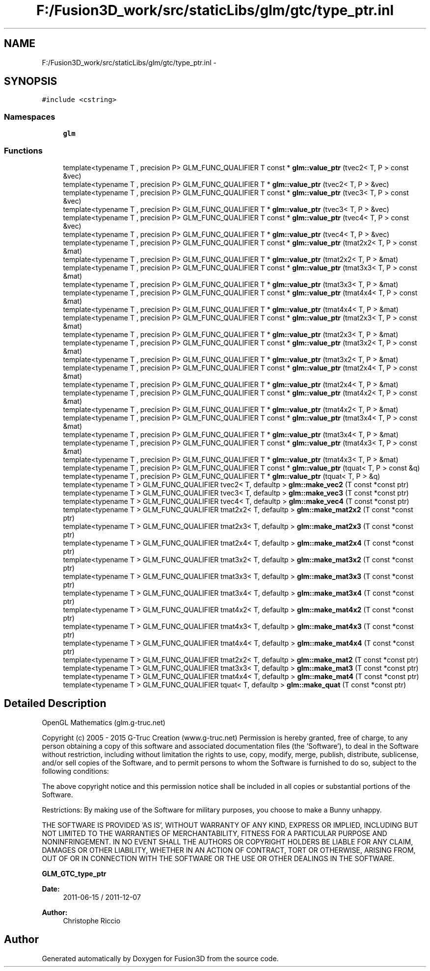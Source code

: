 .TH "F:/Fusion3D_work/src/staticLibs/glm/gtc/type_ptr.inl" 3 "Tue Nov 24 2015" "Version 0.0.0.1" "Fusion3D" \" -*- nroff -*-
.ad l
.nh
.SH NAME
F:/Fusion3D_work/src/staticLibs/glm/gtc/type_ptr.inl \- 
.SH SYNOPSIS
.br
.PP
\fC#include <cstring>\fP
.br

.SS "Namespaces"

.in +1c
.ti -1c
.RI " \fBglm\fP"
.br
.in -1c
.SS "Functions"

.in +1c
.ti -1c
.RI "template<typename T , precision P> GLM_FUNC_QUALIFIER T const * \fBglm::value_ptr\fP (tvec2< T, P > const &vec)"
.br
.ti -1c
.RI "template<typename T , precision P> GLM_FUNC_QUALIFIER T * \fBglm::value_ptr\fP (tvec2< T, P > &vec)"
.br
.ti -1c
.RI "template<typename T , precision P> GLM_FUNC_QUALIFIER T const * \fBglm::value_ptr\fP (tvec3< T, P > const &vec)"
.br
.ti -1c
.RI "template<typename T , precision P> GLM_FUNC_QUALIFIER T * \fBglm::value_ptr\fP (tvec3< T, P > &vec)"
.br
.ti -1c
.RI "template<typename T , precision P> GLM_FUNC_QUALIFIER T const * \fBglm::value_ptr\fP (tvec4< T, P > const &vec)"
.br
.ti -1c
.RI "template<typename T , precision P> GLM_FUNC_QUALIFIER T * \fBglm::value_ptr\fP (tvec4< T, P > &vec)"
.br
.ti -1c
.RI "template<typename T , precision P> GLM_FUNC_QUALIFIER T const * \fBglm::value_ptr\fP (tmat2x2< T, P > const &mat)"
.br
.ti -1c
.RI "template<typename T , precision P> GLM_FUNC_QUALIFIER T * \fBglm::value_ptr\fP (tmat2x2< T, P > &mat)"
.br
.ti -1c
.RI "template<typename T , precision P> GLM_FUNC_QUALIFIER T const * \fBglm::value_ptr\fP (tmat3x3< T, P > const &mat)"
.br
.ti -1c
.RI "template<typename T , precision P> GLM_FUNC_QUALIFIER T * \fBglm::value_ptr\fP (tmat3x3< T, P > &mat)"
.br
.ti -1c
.RI "template<typename T , precision P> GLM_FUNC_QUALIFIER T const * \fBglm::value_ptr\fP (tmat4x4< T, P > const &mat)"
.br
.ti -1c
.RI "template<typename T , precision P> GLM_FUNC_QUALIFIER T * \fBglm::value_ptr\fP (tmat4x4< T, P > &mat)"
.br
.ti -1c
.RI "template<typename T , precision P> GLM_FUNC_QUALIFIER T const * \fBglm::value_ptr\fP (tmat2x3< T, P > const &mat)"
.br
.ti -1c
.RI "template<typename T , precision P> GLM_FUNC_QUALIFIER T * \fBglm::value_ptr\fP (tmat2x3< T, P > &mat)"
.br
.ti -1c
.RI "template<typename T , precision P> GLM_FUNC_QUALIFIER T const * \fBglm::value_ptr\fP (tmat3x2< T, P > const &mat)"
.br
.ti -1c
.RI "template<typename T , precision P> GLM_FUNC_QUALIFIER T * \fBglm::value_ptr\fP (tmat3x2< T, P > &mat)"
.br
.ti -1c
.RI "template<typename T , precision P> GLM_FUNC_QUALIFIER T const * \fBglm::value_ptr\fP (tmat2x4< T, P > const &mat)"
.br
.ti -1c
.RI "template<typename T , precision P> GLM_FUNC_QUALIFIER T * \fBglm::value_ptr\fP (tmat2x4< T, P > &mat)"
.br
.ti -1c
.RI "template<typename T , precision P> GLM_FUNC_QUALIFIER T const * \fBglm::value_ptr\fP (tmat4x2< T, P > const &mat)"
.br
.ti -1c
.RI "template<typename T , precision P> GLM_FUNC_QUALIFIER T * \fBglm::value_ptr\fP (tmat4x2< T, P > &mat)"
.br
.ti -1c
.RI "template<typename T , precision P> GLM_FUNC_QUALIFIER T const * \fBglm::value_ptr\fP (tmat3x4< T, P > const &mat)"
.br
.ti -1c
.RI "template<typename T , precision P> GLM_FUNC_QUALIFIER T * \fBglm::value_ptr\fP (tmat3x4< T, P > &mat)"
.br
.ti -1c
.RI "template<typename T , precision P> GLM_FUNC_QUALIFIER T const * \fBglm::value_ptr\fP (tmat4x3< T, P > const &mat)"
.br
.ti -1c
.RI "template<typename T , precision P> GLM_FUNC_QUALIFIER T * \fBglm::value_ptr\fP (tmat4x3< T, P > &mat)"
.br
.ti -1c
.RI "template<typename T , precision P> GLM_FUNC_QUALIFIER T const * \fBglm::value_ptr\fP (tquat< T, P > const &q)"
.br
.ti -1c
.RI "template<typename T , precision P> GLM_FUNC_QUALIFIER T * \fBglm::value_ptr\fP (tquat< T, P > &q)"
.br
.ti -1c
.RI "template<typename T > GLM_FUNC_QUALIFIER tvec2< T, defaultp > \fBglm::make_vec2\fP (T const *const ptr)"
.br
.ti -1c
.RI "template<typename T > GLM_FUNC_QUALIFIER tvec3< T, defaultp > \fBglm::make_vec3\fP (T const *const ptr)"
.br
.ti -1c
.RI "template<typename T > GLM_FUNC_QUALIFIER tvec4< T, defaultp > \fBglm::make_vec4\fP (T const *const ptr)"
.br
.ti -1c
.RI "template<typename T > GLM_FUNC_QUALIFIER tmat2x2< T, defaultp > \fBglm::make_mat2x2\fP (T const *const ptr)"
.br
.ti -1c
.RI "template<typename T > GLM_FUNC_QUALIFIER tmat2x3< T, defaultp > \fBglm::make_mat2x3\fP (T const *const ptr)"
.br
.ti -1c
.RI "template<typename T > GLM_FUNC_QUALIFIER tmat2x4< T, defaultp > \fBglm::make_mat2x4\fP (T const *const ptr)"
.br
.ti -1c
.RI "template<typename T > GLM_FUNC_QUALIFIER tmat3x2< T, defaultp > \fBglm::make_mat3x2\fP (T const *const ptr)"
.br
.ti -1c
.RI "template<typename T > GLM_FUNC_QUALIFIER tmat3x3< T, defaultp > \fBglm::make_mat3x3\fP (T const *const ptr)"
.br
.ti -1c
.RI "template<typename T > GLM_FUNC_QUALIFIER tmat3x4< T, defaultp > \fBglm::make_mat3x4\fP (T const *const ptr)"
.br
.ti -1c
.RI "template<typename T > GLM_FUNC_QUALIFIER tmat4x2< T, defaultp > \fBglm::make_mat4x2\fP (T const *const ptr)"
.br
.ti -1c
.RI "template<typename T > GLM_FUNC_QUALIFIER tmat4x3< T, defaultp > \fBglm::make_mat4x3\fP (T const *const ptr)"
.br
.ti -1c
.RI "template<typename T > GLM_FUNC_QUALIFIER tmat4x4< T, defaultp > \fBglm::make_mat4x4\fP (T const *const ptr)"
.br
.ti -1c
.RI "template<typename T > GLM_FUNC_QUALIFIER tmat2x2< T, defaultp > \fBglm::make_mat2\fP (T const *const ptr)"
.br
.ti -1c
.RI "template<typename T > GLM_FUNC_QUALIFIER tmat3x3< T, defaultp > \fBglm::make_mat3\fP (T const *const ptr)"
.br
.ti -1c
.RI "template<typename T > GLM_FUNC_QUALIFIER tmat4x4< T, defaultp > \fBglm::make_mat4\fP (T const *const ptr)"
.br
.ti -1c
.RI "template<typename T > GLM_FUNC_QUALIFIER tquat< T, defaultp > \fBglm::make_quat\fP (T const *const ptr)"
.br
.in -1c
.SH "Detailed Description"
.PP 
OpenGL Mathematics (glm\&.g-truc\&.net)
.PP
Copyright (c) 2005 - 2015 G-Truc Creation (www\&.g-truc\&.net) Permission is hereby granted, free of charge, to any person obtaining a copy of this software and associated documentation files (the 'Software'), to deal in the Software without restriction, including without limitation the rights to use, copy, modify, merge, publish, distribute, sublicense, and/or sell copies of the Software, and to permit persons to whom the Software is furnished to do so, subject to the following conditions:
.PP
The above copyright notice and this permission notice shall be included in all copies or substantial portions of the Software\&.
.PP
Restrictions: By making use of the Software for military purposes, you choose to make a Bunny unhappy\&.
.PP
THE SOFTWARE IS PROVIDED 'AS IS', WITHOUT WARRANTY OF ANY KIND, EXPRESS OR IMPLIED, INCLUDING BUT NOT LIMITED TO THE WARRANTIES OF MERCHANTABILITY, FITNESS FOR A PARTICULAR PURPOSE AND NONINFRINGEMENT\&. IN NO EVENT SHALL THE AUTHORS OR COPYRIGHT HOLDERS BE LIABLE FOR ANY CLAIM, DAMAGES OR OTHER LIABILITY, WHETHER IN AN ACTION OF CONTRACT, TORT OR OTHERWISE, ARISING FROM, OUT OF OR IN CONNECTION WITH THE SOFTWARE OR THE USE OR OTHER DEALINGS IN THE SOFTWARE\&.
.PP
\fBGLM_GTC_type_ptr\fP
.PP
\fBDate:\fP
.RS 4
2011-06-15 / 2011-12-07 
.RE
.PP
\fBAuthor:\fP
.RS 4
Christophe Riccio 
.RE
.PP

.SH "Author"
.PP 
Generated automatically by Doxygen for Fusion3D from the source code\&.
